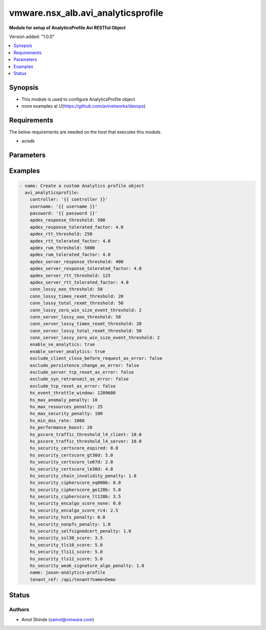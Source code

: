 .. vmware.nsx_alb.avi_analyticsprofile:


*****************************
vmware.nsx_alb.avi_analyticsprofile
*****************************

**Module for setup of AnalyticsProfile Avi RESTful Object**


Version added: "1.0.0"

.. contents::
   :local:
   :depth: 1


Synopsis
--------
- This module is used to configure AnalyticsProfile object
- more examples at U(https://github.com/avinetworks/devops)


Requirements
------------
The below requirements are needed on the host that executes this module.

- avisdk


Parameters
----------

.. raw:: html

    <table  border=0 cellpadding=0 class="documentation-table">
        <tr>
            <th colspan="2">Parameter</th>
            <th>Choices/<font color="blue">Defaults</font></th>
            <th> width="100%">Comments</th>
        </tr>
        <tr>
            <td colspan="2">
                <div class="ansibleOptionAnchor" id="parameter-"></div>
                <b>state</b>
                <a class="ansibleOptionLink" href="#parameter-" title="Permalink to this option"></a>
                <div style="font-size: small">
                    <span style="color: purple">str</span>
                </div>
            </td>
            <td>
                <div style="font-size: small">
                    default: present
                    choices: ["absent", "present"]
                </div>
            </td>
            <td>
                <div style="font-size: small">
                    - The state that should be applied on the entity.
                </div>
                <br>
            </td>
        </tr>
        <tr>
            <td colspan="2">
                <div class="ansibleOptionAnchor" id="parameter-"></div>
                <b>avi_api_update_method</b>
                <a class="ansibleOptionLink" href="#parameter-" title="Permalink to this option"></a>
                <div style="font-size: small">
                    <span style="color: purple">str</span>
                </div>
            </td>
            <td>
                <div style="font-size: small">
                    default: put
                    choices: ["put", "patch"]
                </div>
            </td>
            <td>
                <div style="font-size: small">
                    - Default method for object update is HTTP PUT.
                </div><br>
                <div style="font-size: small">
                    - Setting to patch will override that behavior to use HTTP PATCH.
                </div>
            </td>
        </tr>
        <tr>
            <td colspan="2">
                <div class="ansibleOptionAnchor" id="parameter-"></div>
                <b>avi_api_patch_op</b>
                <a class="ansibleOptionLink" href="#parameter-" title="Permalink to this option"></a>
                <div style="font-size: small">
                    <span style="color: purple">str</span>
                </div>
            </td>
            <td>
                <div style="font-size: small">
                    choices: ["add", "replace", "delete"]
                </div>
            </td>
            <td>
                <div style="font-size: small">
                    - Patch operation to use when using avi_api_update_method as patch.
                </div>
            </td>
        </tr>
                <tr>
            <td colspan="2">
                <div class="ansibleOptionAnchor" id="parameter-"></div>
                <b>apdex_response_threshold:</b>
                <a class="ansibleOptionLink" href="#parameter-" title="Permalink to this option"></a>
                <div style="font-size: small">
                    <span style="color: purple">int</span>
                </div>
            </td>
            <td>
                                                            </td>
            <td>
                                                <div style="font-size: small">
                 - If a client receives an http response in less than the satisfactory latency threshold, the request is considered satisfied.
                </div><br>
                                <div style="font-size: small">
                 - It is considered tolerated if it is not satisfied and less than tolerated latency factor multiplied by the satisfactory latency threshold.
                </div><br>
                                <div style="font-size: small">
                 - Greater than this number and the client's request is considered frustrated.
                </div><br>
                                <div style="font-size: small">
                 - Allowed values are 1-30000.
                </div><br>
                                <div style="font-size: small">
                 - Unit is milliseconds.
                </div><br>
                                <div style="font-size: small">
                 - Allowed in basic(allowed values- 500) edition, essentials(allowed values- 500) edition, enterprise edition.
                </div><br>
                                <div style="font-size: small">
                 - Default value when not specified in API or module is interpreted by Avi Controller as 500.
                </div><br>
                                            </td>
        </tr>
                <tr>
            <td colspan="2">
                <div class="ansibleOptionAnchor" id="parameter-"></div>
                <b>apdex_response_tolerated_factor:</b>
                <a class="ansibleOptionLink" href="#parameter-" title="Permalink to this option"></a>
                <div style="font-size: small">
                    <span style="color: purple">float</span>
                </div>
            </td>
            <td>
                                                            </td>
            <td>
                                                <div style="font-size: small">
                 - Client tolerated response latency factor.
                </div><br>
                                <div style="font-size: small">
                 - Client must receive a response within this factor times the satisfactory threshold (apdex_response_threshold) to be considered tolerated.
                </div><br>
                                <div style="font-size: small">
                 - Allowed values are 1-1000.
                </div><br>
                                <div style="font-size: small">
                 - Allowed in basic(allowed values- 4) edition, essentials(allowed values- 4) edition, enterprise edition.
                </div><br>
                                <div style="font-size: small">
                 - Default value when not specified in API or module is interpreted by Avi Controller as 4.0.
                </div><br>
                                            </td>
        </tr>
                <tr>
            <td colspan="2">
                <div class="ansibleOptionAnchor" id="parameter-"></div>
                <b>apdex_rtt_threshold:</b>
                <a class="ansibleOptionLink" href="#parameter-" title="Permalink to this option"></a>
                <div style="font-size: small">
                    <span style="color: purple">int</span>
                </div>
            </td>
            <td>
                                                            </td>
            <td>
                                                <div style="font-size: small">
                 - Satisfactory client to avi round trip time(rtt).
                </div><br>
                                <div style="font-size: small">
                 - Allowed values are 1-2000.
                </div><br>
                                <div style="font-size: small">
                 - Unit is milliseconds.
                </div><br>
                                <div style="font-size: small">
                 - Allowed in basic(allowed values- 250) edition, essentials(allowed values- 250) edition, enterprise edition.
                </div><br>
                                <div style="font-size: small">
                 - Default value when not specified in API or module is interpreted by Avi Controller as 250.
                </div><br>
                                            </td>
        </tr>
                <tr>
            <td colspan="2">
                <div class="ansibleOptionAnchor" id="parameter-"></div>
                <b>apdex_rtt_tolerated_factor:</b>
                <a class="ansibleOptionLink" href="#parameter-" title="Permalink to this option"></a>
                <div style="font-size: small">
                    <span style="color: purple">float</span>
                </div>
            </td>
            <td>
                                                            </td>
            <td>
                                                <div style="font-size: small">
                 - Tolerated client to avi round trip time(rtt) factor.
                </div><br>
                                <div style="font-size: small">
                 - It is a multiple of apdex_rtt_tolerated_factor.
                </div><br>
                                <div style="font-size: small">
                 - Allowed values are 1-1000.
                </div><br>
                                <div style="font-size: small">
                 - Allowed in basic(allowed values- 4) edition, essentials(allowed values- 4) edition, enterprise edition.
                </div><br>
                                <div style="font-size: small">
                 - Default value when not specified in API or module is interpreted by Avi Controller as 4.0.
                </div><br>
                                            </td>
        </tr>
                <tr>
            <td colspan="2">
                <div class="ansibleOptionAnchor" id="parameter-"></div>
                <b>apdex_rum_threshold:</b>
                <a class="ansibleOptionLink" href="#parameter-" title="Permalink to this option"></a>
                <div style="font-size: small">
                    <span style="color: purple">int</span>
                </div>
            </td>
            <td>
                                                            </td>
            <td>
                                                <div style="font-size: small">
                 - If a client is able to load a page in less than the satisfactory latency threshold, the pageload is considered satisfied.
                </div><br>
                                <div style="font-size: small">
                 - It is considered tolerated if it is greater than satisfied but less than the tolerated latency multiplied by satisifed latency.
                </div><br>
                                <div style="font-size: small">
                 - Greater than this number and the client's request is considered frustrated.
                </div><br>
                                <div style="font-size: small">
                 - A pageload includes the time for dns lookup, download of all http objects, and page render time.
                </div><br>
                                <div style="font-size: small">
                 - Allowed values are 1-30000.
                </div><br>
                                <div style="font-size: small">
                 - Unit is milliseconds.
                </div><br>
                                <div style="font-size: small">
                 - Allowed in basic(allowed values- 5000) edition, essentials(allowed values- 5000) edition, enterprise edition.
                </div><br>
                                <div style="font-size: small">
                 - Default value when not specified in API or module is interpreted by Avi Controller as 5000.
                </div><br>
                                            </td>
        </tr>
                <tr>
            <td colspan="2">
                <div class="ansibleOptionAnchor" id="parameter-"></div>
                <b>apdex_rum_tolerated_factor:</b>
                <a class="ansibleOptionLink" href="#parameter-" title="Permalink to this option"></a>
                <div style="font-size: small">
                    <span style="color: purple">float</span>
                </div>
            </td>
            <td>
                                                            </td>
            <td>
                                                <div style="font-size: small">
                 - Virtual service threshold factor for tolerated page load time (plt) as multiple of apdex_rum_threshold.
                </div><br>
                                <div style="font-size: small">
                 - Allowed values are 1-1000.
                </div><br>
                                <div style="font-size: small">
                 - Allowed in basic(allowed values- 4) edition, essentials(allowed values- 4) edition, enterprise edition.
                </div><br>
                                <div style="font-size: small">
                 - Default value when not specified in API or module is interpreted by Avi Controller as 4.0.
                </div><br>
                                            </td>
        </tr>
                <tr>
            <td colspan="2">
                <div class="ansibleOptionAnchor" id="parameter-"></div>
                <b>apdex_server_response_threshold:</b>
                <a class="ansibleOptionLink" href="#parameter-" title="Permalink to this option"></a>
                <div style="font-size: small">
                    <span style="color: purple">int</span>
                </div>
            </td>
            <td>
                                                            </td>
            <td>
                                                <div style="font-size: small">
                 - A server http response is considered satisfied if latency is less than the satisfactory latency threshold.
                </div><br>
                                <div style="font-size: small">
                 - The response is considered tolerated when it is greater than satisfied but less than the tolerated latency factor * s_latency.
                </div><br>
                                <div style="font-size: small">
                 - Greater than this number and the server response is considered frustrated.
                </div><br>
                                <div style="font-size: small">
                 - Allowed values are 1-30000.
                </div><br>
                                <div style="font-size: small">
                 - Unit is milliseconds.
                </div><br>
                                <div style="font-size: small">
                 - Allowed in basic(allowed values- 400) edition, essentials(allowed values- 400) edition, enterprise edition.
                </div><br>
                                <div style="font-size: small">
                 - Default value when not specified in API or module is interpreted by Avi Controller as 400.
                </div><br>
                                            </td>
        </tr>
                <tr>
            <td colspan="2">
                <div class="ansibleOptionAnchor" id="parameter-"></div>
                <b>apdex_server_response_tolerated_factor:</b>
                <a class="ansibleOptionLink" href="#parameter-" title="Permalink to this option"></a>
                <div style="font-size: small">
                    <span style="color: purple">float</span>
                </div>
            </td>
            <td>
                                                            </td>
            <td>
                                                <div style="font-size: small">
                 - Server tolerated response latency factor.
                </div><br>
                                <div style="font-size: small">
                 - Servermust response within this factor times the satisfactory threshold (apdex_server_response_threshold) to be considered tolerated.
                </div><br>
                                <div style="font-size: small">
                 - Allowed values are 1-1000.
                </div><br>
                                <div style="font-size: small">
                 - Allowed in basic(allowed values- 4) edition, essentials(allowed values- 4) edition, enterprise edition.
                </div><br>
                                <div style="font-size: small">
                 - Default value when not specified in API or module is interpreted by Avi Controller as 4.0.
                </div><br>
                                            </td>
        </tr>
                <tr>
            <td colspan="2">
                <div class="ansibleOptionAnchor" id="parameter-"></div>
                <b>apdex_server_rtt_threshold:</b>
                <a class="ansibleOptionLink" href="#parameter-" title="Permalink to this option"></a>
                <div style="font-size: small">
                    <span style="color: purple">int</span>
                </div>
            </td>
            <td>
                                                            </td>
            <td>
                                                <div style="font-size: small">
                 - Satisfactory client to avi round trip time(rtt).
                </div><br>
                                <div style="font-size: small">
                 - Allowed values are 1-2000.
                </div><br>
                                <div style="font-size: small">
                 - Unit is milliseconds.
                </div><br>
                                <div style="font-size: small">
                 - Allowed in basic(allowed values- 125) edition, essentials(allowed values- 125) edition, enterprise edition.
                </div><br>
                                <div style="font-size: small">
                 - Default value when not specified in API or module is interpreted by Avi Controller as 125.
                </div><br>
                                            </td>
        </tr>
                <tr>
            <td colspan="2">
                <div class="ansibleOptionAnchor" id="parameter-"></div>
                <b>apdex_server_rtt_tolerated_factor:</b>
                <a class="ansibleOptionLink" href="#parameter-" title="Permalink to this option"></a>
                <div style="font-size: small">
                    <span style="color: purple">float</span>
                </div>
            </td>
            <td>
                                                            </td>
            <td>
                                                <div style="font-size: small">
                 - Tolerated client to avi round trip time(rtt) factor.
                </div><br>
                                <div style="font-size: small">
                 - It is a multiple of apdex_rtt_tolerated_factor.
                </div><br>
                                <div style="font-size: small">
                 - Allowed values are 1-1000.
                </div><br>
                                <div style="font-size: small">
                 - Allowed in basic(allowed values- 4) edition, essentials(allowed values- 4) edition, enterprise edition.
                </div><br>
                                <div style="font-size: small">
                 - Default value when not specified in API or module is interpreted by Avi Controller as 4.0.
                </div><br>
                                            </td>
        </tr>
                <tr>
            <td colspan="2">
                <div class="ansibleOptionAnchor" id="parameter-"></div>
                <b>client_log_config:</b>
                <a class="ansibleOptionLink" href="#parameter-" title="Permalink to this option"></a>
                <div style="font-size: small">
                    <span style="color: purple">dict</span>
                </div>
            </td>
            <td>
                                                            </td>
            <td>
                                                <div style="font-size: small">
                 - Configure which logs are sent to the avi controller from ses and how they are processed.
                </div><br>
                                            </td>
        </tr>
                <tr>
            <td colspan="2">
                <div class="ansibleOptionAnchor" id="parameter-"></div>
                <b>client_log_streaming_config:</b>
                <a class="ansibleOptionLink" href="#parameter-" title="Permalink to this option"></a>
                <div style="font-size: small">
                    <span style="color: purple">dict</span>
                </div>
            </td>
            <td>
                                                            </td>
            <td>
                                                <div style="font-size: small">
                 - Configure to stream logs to an external server.
                </div><br>
                                <div style="font-size: small">
                 - Field introduced in 17.1.1.
                </div><br>
                                <div style="font-size: small">
                 - Allowed in basic edition, essentials edition, enterprise edition.
                </div><br>
                                            </td>
        </tr>
                <tr>
            <td colspan="2">
                <div class="ansibleOptionAnchor" id="parameter-"></div>
                <b>conn_lossy_ooo_threshold:</b>
                <a class="ansibleOptionLink" href="#parameter-" title="Permalink to this option"></a>
                <div style="font-size: small">
                    <span style="color: purple">int</span>
                </div>
            </td>
            <td>
                                                            </td>
            <td>
                                                <div style="font-size: small">
                 - A connection between client and avi is considered lossy when more than this percentage of out of order packets are received.
                </div><br>
                                <div style="font-size: small">
                 - Allowed values are 1-100.
                </div><br>
                                <div style="font-size: small">
                 - Unit is percent.
                </div><br>
                                <div style="font-size: small">
                 - Allowed in basic(allowed values- 50) edition, essentials(allowed values- 50) edition, enterprise edition.
                </div><br>
                                <div style="font-size: small">
                 - Default value when not specified in API or module is interpreted by Avi Controller as 50.
                </div><br>
                                            </td>
        </tr>
                <tr>
            <td colspan="2">
                <div class="ansibleOptionAnchor" id="parameter-"></div>
                <b>conn_lossy_timeo_rexmt_threshold:</b>
                <a class="ansibleOptionLink" href="#parameter-" title="Permalink to this option"></a>
                <div style="font-size: small">
                    <span style="color: purple">int</span>
                </div>
            </td>
            <td>
                                                            </td>
            <td>
                                                <div style="font-size: small">
                 - A connection between client and avi is considered lossy when more than this percentage of packets are retransmitted due to timeout.
                </div><br>
                                <div style="font-size: small">
                 - Allowed values are 1-100.
                </div><br>
                                <div style="font-size: small">
                 - Unit is percent.
                </div><br>
                                <div style="font-size: small">
                 - Allowed in basic(allowed values- 20) edition, essentials(allowed values- 20) edition, enterprise edition.
                </div><br>
                                <div style="font-size: small">
                 - Default value when not specified in API or module is interpreted by Avi Controller as 20.
                </div><br>
                                            </td>
        </tr>
                <tr>
            <td colspan="2">
                <div class="ansibleOptionAnchor" id="parameter-"></div>
                <b>conn_lossy_total_rexmt_threshold:</b>
                <a class="ansibleOptionLink" href="#parameter-" title="Permalink to this option"></a>
                <div style="font-size: small">
                    <span style="color: purple">int</span>
                </div>
            </td>
            <td>
                                                            </td>
            <td>
                                                <div style="font-size: small">
                 - A connection between client and avi is considered lossy when more than this percentage of packets are retransmitted.
                </div><br>
                                <div style="font-size: small">
                 - Allowed values are 1-100.
                </div><br>
                                <div style="font-size: small">
                 - Unit is percent.
                </div><br>
                                <div style="font-size: small">
                 - Allowed in basic(allowed values- 50) edition, essentials(allowed values- 50) edition, enterprise edition.
                </div><br>
                                <div style="font-size: small">
                 - Default value when not specified in API or module is interpreted by Avi Controller as 50.
                </div><br>
                                            </td>
        </tr>
                <tr>
            <td colspan="2">
                <div class="ansibleOptionAnchor" id="parameter-"></div>
                <b>conn_lossy_zero_win_size_event_threshold:</b>
                <a class="ansibleOptionLink" href="#parameter-" title="Permalink to this option"></a>
                <div style="font-size: small">
                    <span style="color: purple">int</span>
                </div>
            </td>
            <td>
                                                            </td>
            <td>
                                                <div style="font-size: small">
                 - A client connection is considered lossy when percentage of times a packet could not be trasmitted due to tcp zero window is above this threshold.
                </div><br>
                                <div style="font-size: small">
                 - Allowed values are 0-100.
                </div><br>
                                <div style="font-size: small">
                 - Unit is percent.
                </div><br>
                                <div style="font-size: small">
                 - Allowed in basic(allowed values- 2) edition, essentials(allowed values- 2) edition, enterprise edition.
                </div><br>
                                <div style="font-size: small">
                 - Default value when not specified in API or module is interpreted by Avi Controller as 2.
                </div><br>
                                            </td>
        </tr>
                <tr>
            <td colspan="2">
                <div class="ansibleOptionAnchor" id="parameter-"></div>
                <b>conn_server_lossy_ooo_threshold:</b>
                <a class="ansibleOptionLink" href="#parameter-" title="Permalink to this option"></a>
                <div style="font-size: small">
                    <span style="color: purple">int</span>
                </div>
            </td>
            <td>
                                                            </td>
            <td>
                                                <div style="font-size: small">
                 - A connection between avi and server is considered lossy when more than this percentage of out of order packets are received.
                </div><br>
                                <div style="font-size: small">
                 - Allowed values are 1-100.
                </div><br>
                                <div style="font-size: small">
                 - Unit is percent.
                </div><br>
                                <div style="font-size: small">
                 - Allowed in basic(allowed values- 50) edition, essentials(allowed values- 50) edition, enterprise edition.
                </div><br>
                                <div style="font-size: small">
                 - Default value when not specified in API or module is interpreted by Avi Controller as 50.
                </div><br>
                                            </td>
        </tr>
                <tr>
            <td colspan="2">
                <div class="ansibleOptionAnchor" id="parameter-"></div>
                <b>conn_server_lossy_timeo_rexmt_threshold:</b>
                <a class="ansibleOptionLink" href="#parameter-" title="Permalink to this option"></a>
                <div style="font-size: small">
                    <span style="color: purple">int</span>
                </div>
            </td>
            <td>
                                                            </td>
            <td>
                                                <div style="font-size: small">
                 - A connection between avi and server is considered lossy when more than this percentage of packets are retransmitted due to timeout.
                </div><br>
                                <div style="font-size: small">
                 - Allowed values are 1-100.
                </div><br>
                                <div style="font-size: small">
                 - Unit is percent.
                </div><br>
                                <div style="font-size: small">
                 - Allowed in basic(allowed values- 20) edition, essentials(allowed values- 20) edition, enterprise edition.
                </div><br>
                                <div style="font-size: small">
                 - Default value when not specified in API or module is interpreted by Avi Controller as 20.
                </div><br>
                                            </td>
        </tr>
                <tr>
            <td colspan="2">
                <div class="ansibleOptionAnchor" id="parameter-"></div>
                <b>conn_server_lossy_total_rexmt_threshold:</b>
                <a class="ansibleOptionLink" href="#parameter-" title="Permalink to this option"></a>
                <div style="font-size: small">
                    <span style="color: purple">int</span>
                </div>
            </td>
            <td>
                                                            </td>
            <td>
                                                <div style="font-size: small">
                 - A connection between avi and server is considered lossy when more than this percentage of packets are retransmitted.
                </div><br>
                                <div style="font-size: small">
                 - Allowed values are 1-100.
                </div><br>
                                <div style="font-size: small">
                 - Unit is percent.
                </div><br>
                                <div style="font-size: small">
                 - Allowed in basic(allowed values- 50) edition, essentials(allowed values- 50) edition, enterprise edition.
                </div><br>
                                <div style="font-size: small">
                 - Default value when not specified in API or module is interpreted by Avi Controller as 50.
                </div><br>
                                            </td>
        </tr>
                <tr>
            <td colspan="2">
                <div class="ansibleOptionAnchor" id="parameter-"></div>
                <b>conn_server_lossy_zero_win_size_event_threshold:</b>
                <a class="ansibleOptionLink" href="#parameter-" title="Permalink to this option"></a>
                <div style="font-size: small">
                    <span style="color: purple">int</span>
                </div>
            </td>
            <td>
                                                            </td>
            <td>
                                                <div style="font-size: small">
                 - A server connection is considered lossy when percentage of times a packet could not be trasmitted due to tcp zero window is above this threshold.
                </div><br>
                                <div style="font-size: small">
                 - Allowed values are 0-100.
                </div><br>
                                <div style="font-size: small">
                 - Unit is percent.
                </div><br>
                                <div style="font-size: small">
                 - Allowed in basic(allowed values- 2) edition, essentials(allowed values- 2) edition, enterprise edition.
                </div><br>
                                <div style="font-size: small">
                 - Default value when not specified in API or module is interpreted by Avi Controller as 2.
                </div><br>
                                            </td>
        </tr>
                <tr>
            <td colspan="2">
                <div class="ansibleOptionAnchor" id="parameter-"></div>
                <b>description:</b>
                <a class="ansibleOptionLink" href="#parameter-" title="Permalink to this option"></a>
                <div style="font-size: small">
                    <span style="color: purple">str</span>
                </div>
            </td>
            <td>
                                                            </td>
            <td>
                                                <div style="font-size: small">
                 - User defined description for the object.
                </div><br>
                                            </td>
        </tr>
                <tr>
            <td colspan="2">
                <div class="ansibleOptionAnchor" id="parameter-"></div>
                <b>disable_ondemand_metrics:</b>
                <a class="ansibleOptionLink" href="#parameter-" title="Permalink to this option"></a>
                <div style="font-size: small">
                    <span style="color: purple">bool</span>
                </div>
            </td>
            <td>
                                                            </td>
            <td>
                                                <div style="font-size: small">
                 - Virtual service (vs) metrics are processed only when there is live data traffic on the vs.
                </div><br>
                                <div style="font-size: small">
                 - In case, vs is idle for a period of time as specified by ondemand_metrics_idle_timeout then metrics processing is suspended for that vs.
                </div><br>
                                <div style="font-size: small">
                 - Field deprecated in 20.1.3.
                </div><br>
                                <div style="font-size: small">
                 - Field introduced in 18.1.1.
                </div><br>
                                            </td>
        </tr>
                <tr>
            <td colspan="2">
                <div class="ansibleOptionAnchor" id="parameter-"></div>
                <b>disable_se_analytics:</b>
                <a class="ansibleOptionLink" href="#parameter-" title="Permalink to this option"></a>
                <div style="font-size: small">
                    <span style="color: purple">bool</span>
                </div>
            </td>
            <td>
                                                            </td>
            <td>
                                                <div style="font-size: small">
                 - Disable node (service engine) level analytics forvs metrics.
                </div><br>
                                <div style="font-size: small">
                 - Field deprecated in 20.1.3.
                </div><br>
                                            </td>
        </tr>
                <tr>
            <td colspan="2">
                <div class="ansibleOptionAnchor" id="parameter-"></div>
                <b>disable_server_analytics:</b>
                <a class="ansibleOptionLink" href="#parameter-" title="Permalink to this option"></a>
                <div style="font-size: small">
                    <span style="color: purple">bool</span>
                </div>
            </td>
            <td>
                                                            </td>
            <td>
                                                <div style="font-size: small">
                 - Disable analytics on backend servers.
                </div><br>
                                <div style="font-size: small">
                 - This may be desired in container environment when there are large number of ephemeral servers.
                </div><br>
                                <div style="font-size: small">
                 - Additionally, no healthscore of servers is computed when server analytics is disabled.
                </div><br>
                                <div style="font-size: small">
                 - Field deprecated in 20.1.3.
                </div><br>
                                            </td>
        </tr>
                <tr>
            <td colspan="2">
                <div class="ansibleOptionAnchor" id="parameter-"></div>
                <b>disable_vs_analytics:</b>
                <a class="ansibleOptionLink" href="#parameter-" title="Permalink to this option"></a>
                <div style="font-size: small">
                    <span style="color: purple">bool</span>
                </div>
            </td>
            <td>
                                                            </td>
            <td>
                                                <div style="font-size: small">
                 - Disable virtualservice (frontend) analytics.
                </div><br>
                                <div style="font-size: small">
                 - This flag disables metrics and healthscore for virtualservice.
                </div><br>
                                <div style="font-size: small">
                 - Field deprecated in 20.1.3.
                </div><br>
                                <div style="font-size: small">
                 - Field introduced in 18.2.1.
                </div><br>
                                            </td>
        </tr>
                <tr>
            <td colspan="2">
                <div class="ansibleOptionAnchor" id="parameter-"></div>
                <b>enable_adaptive_config:</b>
                <a class="ansibleOptionLink" href="#parameter-" title="Permalink to this option"></a>
                <div style="font-size: small">
                    <span style="color: purple">bool</span>
                </div>
            </td>
            <td>
                                                            </td>
            <td>
                                                <div style="font-size: small">
                 - Enable adaptive configuration for optimizing resource usage.
                </div><br>
                                <div style="font-size: small">
                 - Field introduced in 20.1.1.
                </div><br>
                                <div style="font-size: small">
                 - Default value when not specified in API or module is interpreted by Avi Controller as True.
                </div><br>
                                            </td>
        </tr>
                <tr>
            <td colspan="2">
                <div class="ansibleOptionAnchor" id="parameter-"></div>
                <b>enable_advanced_analytics:</b>
                <a class="ansibleOptionLink" href="#parameter-" title="Permalink to this option"></a>
                <div style="font-size: small">
                    <span style="color: purple">bool</span>
                </div>
            </td>
            <td>
                                                            </td>
            <td>
                                                <div style="font-size: small">
                 - Enables advanced analytics features like anomaly detection.
                </div><br>
                                <div style="font-size: small">
                 - If set to false, anomaly computation (and associated rules/events) for vs, pool and server metrics will be deactivated.
                </div><br>
                                <div style="font-size: small">
                 - However, setting it to false reduces cpu and memory requirements for analytics subsystem.
                </div><br>
                                <div style="font-size: small">
                 - Field introduced in 17.2.13, 18.1.5, 18.2.1.
                </div><br>
                                <div style="font-size: small">
                 - Allowed in basic(allowed values- false) edition, essentials(allowed values- false) edition, enterprise edition.
                </div><br>
                                <div style="font-size: small">
                 - Special default for basic edition is false, essentials edition is false, enterprise is true.
                </div><br>
                                <div style="font-size: small">
                 - Default value when not specified in API or module is interpreted by Avi Controller as True.
                </div><br>
                                            </td>
        </tr>
                <tr>
            <td colspan="2">
                <div class="ansibleOptionAnchor" id="parameter-"></div>
                <b>enable_ondemand_metrics:</b>
                <a class="ansibleOptionLink" href="#parameter-" title="Permalink to this option"></a>
                <div style="font-size: small">
                    <span style="color: purple">bool</span>
                </div>
            </td>
            <td>
                                                            </td>
            <td>
                                                <div style="font-size: small">
                 - Virtual service (vs) metrics are processed only when there is live data traffic on the vs.
                </div><br>
                                <div style="font-size: small">
                 - In case, vs is idle for a period of time as specified by ondemand_metrics_idle_timeout then metrics processing is suspended for that vs.
                </div><br>
                                <div style="font-size: small">
                 - Field introduced in 20.1.3.
                </div><br>
                                <div style="font-size: small">
                 - Default value when not specified in API or module is interpreted by Avi Controller as True.
                </div><br>
                                            </td>
        </tr>
                <tr>
            <td colspan="2">
                <div class="ansibleOptionAnchor" id="parameter-"></div>
                <b>enable_se_analytics:</b>
                <a class="ansibleOptionLink" href="#parameter-" title="Permalink to this option"></a>
                <div style="font-size: small">
                    <span style="color: purple">bool</span>
                </div>
            </td>
            <td>
                                                            </td>
            <td>
                                                <div style="font-size: small">
                 - Enable node (service engine) level analytics forvs metrics.
                </div><br>
                                <div style="font-size: small">
                 - Field introduced in 20.1.3.
                </div><br>
                                <div style="font-size: small">
                 - Default value when not specified in API or module is interpreted by Avi Controller as True.
                </div><br>
                                            </td>
        </tr>
                <tr>
            <td colspan="2">
                <div class="ansibleOptionAnchor" id="parameter-"></div>
                <b>enable_server_analytics:</b>
                <a class="ansibleOptionLink" href="#parameter-" title="Permalink to this option"></a>
                <div style="font-size: small">
                    <span style="color: purple">bool</span>
                </div>
            </td>
            <td>
                                                            </td>
            <td>
                                                <div style="font-size: small">
                 - Enables analytics on backend servers.
                </div><br>
                                <div style="font-size: small">
                 - This may be desired in container environment when there are large number of ephemeral servers.
                </div><br>
                                <div style="font-size: small">
                 - Additionally, no healthscore of servers is computed when server analytics is enabled.
                </div><br>
                                <div style="font-size: small">
                 - Field introduced in 20.1.3.
                </div><br>
                                <div style="font-size: small">
                 - Default value when not specified in API or module is interpreted by Avi Controller as True.
                </div><br>
                                            </td>
        </tr>
                <tr>
            <td colspan="2">
                <div class="ansibleOptionAnchor" id="parameter-"></div>
                <b>enable_vs_analytics:</b>
                <a class="ansibleOptionLink" href="#parameter-" title="Permalink to this option"></a>
                <div style="font-size: small">
                    <span style="color: purple">bool</span>
                </div>
            </td>
            <td>
                                                            </td>
            <td>
                                                <div style="font-size: small">
                 - Enable virtualservice (frontend) analytics.
                </div><br>
                                <div style="font-size: small">
                 - This flag enables metrics and healthscore for virtualservice.
                </div><br>
                                <div style="font-size: small">
                 - Field introduced in 20.1.3.
                </div><br>
                                <div style="font-size: small">
                 - Default value when not specified in API or module is interpreted by Avi Controller as True.
                </div><br>
                                            </td>
        </tr>
                <tr>
            <td colspan="2">
                <div class="ansibleOptionAnchor" id="parameter-"></div>
                <b>exclude_client_close_before_request_as_error:</b>
                <a class="ansibleOptionLink" href="#parameter-" title="Permalink to this option"></a>
                <div style="font-size: small">
                    <span style="color: purple">bool</span>
                </div>
            </td>
            <td>
                                                            </td>
            <td>
                                                <div style="font-size: small">
                 - Exclude client closed connection before an http request could be completed from being classified as an error.
                </div><br>
                                <div style="font-size: small">
                 - Allowed in basic(allowed values- false) edition, essentials(allowed values- false) edition, enterprise edition.
                </div><br>
                                <div style="font-size: small">
                 - Default value when not specified in API or module is interpreted by Avi Controller as False.
                </div><br>
                                            </td>
        </tr>
                <tr>
            <td colspan="2">
                <div class="ansibleOptionAnchor" id="parameter-"></div>
                <b>exclude_dns_policy_drop_as_significant:</b>
                <a class="ansibleOptionLink" href="#parameter-" title="Permalink to this option"></a>
                <div style="font-size: small">
                    <span style="color: purple">bool</span>
                </div>
            </td>
            <td>
                                                            </td>
            <td>
                                                <div style="font-size: small">
                 - Exclude dns policy drops from the list of errors.
                </div><br>
                                <div style="font-size: small">
                 - Field introduced in 17.2.2.
                </div><br>
                                <div style="font-size: small">
                 - Allowed in basic(allowed values- false) edition, essentials(allowed values- false) edition, enterprise edition.
                </div><br>
                                <div style="font-size: small">
                 - Default value when not specified in API or module is interpreted by Avi Controller as False.
                </div><br>
                                            </td>
        </tr>
                <tr>
            <td colspan="2">
                <div class="ansibleOptionAnchor" id="parameter-"></div>
                <b>exclude_gs_down_as_error:</b>
                <a class="ansibleOptionLink" href="#parameter-" title="Permalink to this option"></a>
                <div style="font-size: small">
                    <span style="color: purple">bool</span>
                </div>
            </td>
            <td>
                                                            </td>
            <td>
                                                <div style="font-size: small">
                 - Exclude queries to gslb services that are operationally down from the list of errors.
                </div><br>
                                <div style="font-size: small">
                 - Allowed in basic(allowed values- false) edition, essentials(allowed values- false) edition, enterprise edition.
                </div><br>
                                <div style="font-size: small">
                 - Default value when not specified in API or module is interpreted by Avi Controller as False.
                </div><br>
                                            </td>
        </tr>
                <tr>
            <td colspan="2">
                <div class="ansibleOptionAnchor" id="parameter-"></div>
                <b>exclude_http_error_codes:</b>
                <a class="ansibleOptionLink" href="#parameter-" title="Permalink to this option"></a>
                <div style="font-size: small">
                    <span style="color: purple">list</span>
                </div>
            </td>
            <td>
                                                            </td>
            <td>
                                                <div style="font-size: small">
                 - List of http status codes to be excluded from being classified as an error.
                </div><br>
                                <div style="font-size: small">
                 - Error connections or responses impacts health score, are included as significant logs, and may be classified as part of a dos attack.
                </div><br>
                                            </td>
        </tr>
                <tr>
            <td colspan="2">
                <div class="ansibleOptionAnchor" id="parameter-"></div>
                <b>exclude_invalid_dns_domain_as_error:</b>
                <a class="ansibleOptionLink" href="#parameter-" title="Permalink to this option"></a>
                <div style="font-size: small">
                    <span style="color: purple">bool</span>
                </div>
            </td>
            <td>
                                                            </td>
            <td>
                                                <div style="font-size: small">
                 - Exclude dns queries to domains outside the domains configured in the dns application profile from the list of errors.
                </div><br>
                                <div style="font-size: small">
                 - Allowed in basic(allowed values- false) edition, essentials(allowed values- false) edition, enterprise edition.
                </div><br>
                                <div style="font-size: small">
                 - Default value when not specified in API or module is interpreted by Avi Controller as False.
                </div><br>
                                            </td>
        </tr>
                <tr>
            <td colspan="2">
                <div class="ansibleOptionAnchor" id="parameter-"></div>
                <b>exclude_invalid_dns_query_as_error:</b>
                <a class="ansibleOptionLink" href="#parameter-" title="Permalink to this option"></a>
                <div style="font-size: small">
                    <span style="color: purple">bool</span>
                </div>
            </td>
            <td>
                                                            </td>
            <td>
                                                <div style="font-size: small">
                 - Exclude invalid dns queries from the list of errors.
                </div><br>
                                <div style="font-size: small">
                 - Allowed in basic(allowed values- false) edition, essentials(allowed values- false) edition, enterprise edition.
                </div><br>
                                <div style="font-size: small">
                 - Default value when not specified in API or module is interpreted by Avi Controller as False.
                </div><br>
                                            </td>
        </tr>
                <tr>
            <td colspan="2">
                <div class="ansibleOptionAnchor" id="parameter-"></div>
                <b>exclude_issuer_revoked_ocsp_responses_as_error:</b>
                <a class="ansibleOptionLink" href="#parameter-" title="Permalink to this option"></a>
                <div style="font-size: small">
                    <span style="color: purple">bool</span>
                </div>
            </td>
            <td>
                                                            </td>
            <td>
                                                <div style="font-size: small">
                 - Exclude the issuer-revoked ocsp responses from the list of errors.
                </div><br>
                                <div style="font-size: small">
                 - Field introduced in 20.1.1.
                </div><br>
                                <div style="font-size: small">
                 - Allowed in basic(allowed values- true) edition, essentials(allowed values- true) edition, enterprise edition.
                </div><br>
                                <div style="font-size: small">
                 - Default value when not specified in API or module is interpreted by Avi Controller as True.
                </div><br>
                                            </td>
        </tr>
                <tr>
            <td colspan="2">
                <div class="ansibleOptionAnchor" id="parameter-"></div>
                <b>exclude_no_dns_record_as_error:</b>
                <a class="ansibleOptionLink" href="#parameter-" title="Permalink to this option"></a>
                <div style="font-size: small">
                    <span style="color: purple">bool</span>
                </div>
            </td>
            <td>
                                                            </td>
            <td>
                                                <div style="font-size: small">
                 - Exclude queries to domains that did not have configured services/records from the list of errors.
                </div><br>
                                <div style="font-size: small">
                 - Allowed in basic(allowed values- false) edition, essentials(allowed values- false) edition, enterprise edition.
                </div><br>
                                <div style="font-size: small">
                 - Default value when not specified in API or module is interpreted by Avi Controller as False.
                </div><br>
                                            </td>
        </tr>
                <tr>
            <td colspan="2">
                <div class="ansibleOptionAnchor" id="parameter-"></div>
                <b>exclude_no_valid_gs_member_as_error:</b>
                <a class="ansibleOptionLink" href="#parameter-" title="Permalink to this option"></a>
                <div style="font-size: small">
                    <span style="color: purple">bool</span>
                </div>
            </td>
            <td>
                                                            </td>
            <td>
                                                <div style="font-size: small">
                 - Exclude queries to gslb services that have no available members from the list of errors.
                </div><br>
                                <div style="font-size: small">
                 - Allowed in basic(allowed values- false) edition, essentials(allowed values- false) edition, enterprise edition.
                </div><br>
                                <div style="font-size: small">
                 - Default value when not specified in API or module is interpreted by Avi Controller as False.
                </div><br>
                                            </td>
        </tr>
                <tr>
            <td colspan="2">
                <div class="ansibleOptionAnchor" id="parameter-"></div>
                <b>exclude_persistence_change_as_error:</b>
                <a class="ansibleOptionLink" href="#parameter-" title="Permalink to this option"></a>
                <div style="font-size: small">
                    <span style="color: purple">bool</span>
                </div>
            </td>
            <td>
                                                            </td>
            <td>
                                                <div style="font-size: small">
                 - Exclude persistence server changed while load balancing' from the list of errors.
                </div><br>
                                <div style="font-size: small">
                 - Allowed in basic(allowed values- false) edition, essentials(allowed values- false) edition, enterprise edition.
                </div><br>
                                <div style="font-size: small">
                 - Default value when not specified in API or module is interpreted by Avi Controller as False.
                </div><br>
                                            </td>
        </tr>
                <tr>
            <td colspan="2">
                <div class="ansibleOptionAnchor" id="parameter-"></div>
                <b>exclude_revoked_ocsp_responses_as_error:</b>
                <a class="ansibleOptionLink" href="#parameter-" title="Permalink to this option"></a>
                <div style="font-size: small">
                    <span style="color: purple">bool</span>
                </div>
            </td>
            <td>
                                                            </td>
            <td>
                                                <div style="font-size: small">
                 - Exclude the revoked ocsp certificate status responses from the list of errors.
                </div><br>
                                <div style="font-size: small">
                 - Field introduced in 20.1.1.
                </div><br>
                                <div style="font-size: small">
                 - Allowed in basic(allowed values- true) edition, essentials(allowed values- true) edition, enterprise edition.
                </div><br>
                                <div style="font-size: small">
                 - Default value when not specified in API or module is interpreted by Avi Controller as True.
                </div><br>
                                            </td>
        </tr>
                <tr>
            <td colspan="2">
                <div class="ansibleOptionAnchor" id="parameter-"></div>
                <b>exclude_server_dns_error_as_error:</b>
                <a class="ansibleOptionLink" href="#parameter-" title="Permalink to this option"></a>
                <div style="font-size: small">
                    <span style="color: purple">bool</span>
                </div>
            </td>
            <td>
                                                            </td>
            <td>
                                                <div style="font-size: small">
                 - Exclude server dns error response from the list of errors.
                </div><br>
                                <div style="font-size: small">
                 - Allowed in basic(allowed values- false) edition, essentials(allowed values- false) edition, enterprise edition.
                </div><br>
                                <div style="font-size: small">
                 - Default value when not specified in API or module is interpreted by Avi Controller as False.
                </div><br>
                                            </td>
        </tr>
                <tr>
            <td colspan="2">
                <div class="ansibleOptionAnchor" id="parameter-"></div>
                <b>exclude_server_tcp_reset_as_error:</b>
                <a class="ansibleOptionLink" href="#parameter-" title="Permalink to this option"></a>
                <div style="font-size: small">
                    <span style="color: purple">bool</span>
                </div>
            </td>
            <td>
                                                            </td>
            <td>
                                                <div style="font-size: small">
                 - Exclude server tcp reset from errors.
                </div><br>
                                <div style="font-size: small">
                 - It is common for applications like ms exchange.
                </div><br>
                                <div style="font-size: small">
                 - Allowed in basic(allowed values- false) edition, essentials(allowed values- false) edition, enterprise edition.
                </div><br>
                                <div style="font-size: small">
                 - Default value when not specified in API or module is interpreted by Avi Controller as False.
                </div><br>
                                            </td>
        </tr>
                <tr>
            <td colspan="2">
                <div class="ansibleOptionAnchor" id="parameter-"></div>
                <b>exclude_sip_error_codes:</b>
                <a class="ansibleOptionLink" href="#parameter-" title="Permalink to this option"></a>
                <div style="font-size: small">
                    <span style="color: purple">list</span>
                </div>
            </td>
            <td>
                                                            </td>
            <td>
                                                <div style="font-size: small">
                 - List of sip status codes to be excluded from being classified as an error.
                </div><br>
                                <div style="font-size: small">
                 - Field introduced in 17.2.13, 18.1.5, 18.2.1.
                </div><br>
                                <div style="font-size: small">
                 - Allowed in basic edition, essentials edition, enterprise edition.
                </div><br>
                                            </td>
        </tr>
                <tr>
            <td colspan="2">
                <div class="ansibleOptionAnchor" id="parameter-"></div>
                <b>exclude_stale_ocsp_responses_as_error:</b>
                <a class="ansibleOptionLink" href="#parameter-" title="Permalink to this option"></a>
                <div style="font-size: small">
                    <span style="color: purple">bool</span>
                </div>
            </td>
            <td>
                                                            </td>
            <td>
                                                <div style="font-size: small">
                 - Exclude the stale ocsp certificate status responses from the list of errors.
                </div><br>
                                <div style="font-size: small">
                 - Field introduced in 20.1.1.
                </div><br>
                                <div style="font-size: small">
                 - Allowed in basic(allowed values- true) edition, essentials(allowed values- true) edition, enterprise edition.
                </div><br>
                                <div style="font-size: small">
                 - Default value when not specified in API or module is interpreted by Avi Controller as True.
                </div><br>
                                            </td>
        </tr>
                <tr>
            <td colspan="2">
                <div class="ansibleOptionAnchor" id="parameter-"></div>
                <b>exclude_syn_retransmit_as_error:</b>
                <a class="ansibleOptionLink" href="#parameter-" title="Permalink to this option"></a>
                <div style="font-size: small">
                    <span style="color: purple">bool</span>
                </div>
            </td>
            <td>
                                                            </td>
            <td>
                                                <div style="font-size: small">
                 - Exclude 'server unanswered syns' from the list of errors.
                </div><br>
                                <div style="font-size: small">
                 - Allowed in basic(allowed values- false) edition, essentials(allowed values- false) edition, enterprise edition.
                </div><br>
                                <div style="font-size: small">
                 - Default value when not specified in API or module is interpreted by Avi Controller as False.
                </div><br>
                                            </td>
        </tr>
                <tr>
            <td colspan="2">
                <div class="ansibleOptionAnchor" id="parameter-"></div>
                <b>exclude_tcp_reset_as_error:</b>
                <a class="ansibleOptionLink" href="#parameter-" title="Permalink to this option"></a>
                <div style="font-size: small">
                    <span style="color: purple">bool</span>
                </div>
            </td>
            <td>
                                                            </td>
            <td>
                                                <div style="font-size: small">
                 - Exclude tcp resets by client from the list of potential errors.
                </div><br>
                                <div style="font-size: small">
                 - Allowed in basic(allowed values- false) edition, essentials(allowed values- false) edition, enterprise edition.
                </div><br>
                                <div style="font-size: small">
                 - Default value when not specified in API or module is interpreted by Avi Controller as False.
                </div><br>
                                            </td>
        </tr>
                <tr>
            <td colspan="2">
                <div class="ansibleOptionAnchor" id="parameter-"></div>
                <b>exclude_unavailable_ocsp_responses_as_error:</b>
                <a class="ansibleOptionLink" href="#parameter-" title="Permalink to this option"></a>
                <div style="font-size: small">
                    <span style="color: purple">bool</span>
                </div>
            </td>
            <td>
                                                            </td>
            <td>
                                                <div style="font-size: small">
                 - Exclude the unavailable ocsp responses from the list of errors.
                </div><br>
                                <div style="font-size: small">
                 - Field introduced in 20.1.1.
                </div><br>
                                <div style="font-size: small">
                 - Allowed in basic(allowed values- true) edition, essentials(allowed values- true) edition, enterprise edition.
                </div><br>
                                <div style="font-size: small">
                 - Default value when not specified in API or module is interpreted by Avi Controller as True.
                </div><br>
                                            </td>
        </tr>
                <tr>
            <td colspan="2">
                <div class="ansibleOptionAnchor" id="parameter-"></div>
                <b>exclude_unsupported_dns_query_as_error:</b>
                <a class="ansibleOptionLink" href="#parameter-" title="Permalink to this option"></a>
                <div style="font-size: small">
                    <span style="color: purple">bool</span>
                </div>
            </td>
            <td>
                                                            </td>
            <td>
                                                <div style="font-size: small">
                 - Exclude unsupported dns queries from the list of errors.
                </div><br>
                                <div style="font-size: small">
                 - Allowed in basic(allowed values- false) edition, essentials(allowed values- false) edition, enterprise edition.
                </div><br>
                                <div style="font-size: small">
                 - Default value when not specified in API or module is interpreted by Avi Controller as False.
                </div><br>
                                            </td>
        </tr>
                <tr>
            <td colspan="2">
                <div class="ansibleOptionAnchor" id="parameter-"></div>
                <b>healthscore_max_server_limit:</b>
                <a class="ansibleOptionLink" href="#parameter-" title="Permalink to this option"></a>
                <div style="font-size: small">
                    <span style="color: purple">int</span>
                </div>
            </td>
            <td>
                                                            </td>
            <td>
                                                <div style="font-size: small">
                 - Skips health score computation of pool servers when number of servers in a pool is more than this setting.
                </div><br>
                                <div style="font-size: small">
                 - Allowed values are 0-5000.
                </div><br>
                                <div style="font-size: small">
                 - Special values are 0- 'server health score is deactivated'.
                </div><br>
                                <div style="font-size: small">
                 - Field introduced in 17.2.13, 18.1.4.
                </div><br>
                                <div style="font-size: small">
                 - Allowed in basic(allowed values- 0) edition, essentials(allowed values- 0) edition, enterprise edition.
                </div><br>
                                <div style="font-size: small">
                 - Special default for basic edition is 0, essentials edition is 0, enterprise is 20.
                </div><br>
                                <div style="font-size: small">
                 - Default value when not specified in API or module is interpreted by Avi Controller as 20.
                </div><br>
                                            </td>
        </tr>
                <tr>
            <td colspan="2">
                <div class="ansibleOptionAnchor" id="parameter-"></div>
                <b>hs_event_throttle_window:</b>
                <a class="ansibleOptionLink" href="#parameter-" title="Permalink to this option"></a>
                <div style="font-size: small">
                    <span style="color: purple">int</span>
                </div>
            </td>
            <td>
                                                            </td>
            <td>
                                                <div style="font-size: small">
                 - Time window (in secs) within which only unique health change events should occur.
                </div><br>
                                <div style="font-size: small">
                 - Allowed in basic(allowed values- 1209600) edition, essentials(allowed values- 1209600) edition, enterprise edition.
                </div><br>
                                <div style="font-size: small">
                 - Default value when not specified in API or module is interpreted by Avi Controller as 1209600.
                </div><br>
                                            </td>
        </tr>
                <tr>
            <td colspan="2">
                <div class="ansibleOptionAnchor" id="parameter-"></div>
                <b>hs_max_anomaly_penalty:</b>
                <a class="ansibleOptionLink" href="#parameter-" title="Permalink to this option"></a>
                <div style="font-size: small">
                    <span style="color: purple">int</span>
                </div>
            </td>
            <td>
                                                            </td>
            <td>
                                                <div style="font-size: small">
                 - Maximum penalty that may be deducted from health score for anomalies.
                </div><br>
                                <div style="font-size: small">
                 - Allowed values are 0-100.
                </div><br>
                                <div style="font-size: small">
                 - Allowed in basic(allowed values- 10) edition, essentials(allowed values- 10) edition, enterprise edition.
                </div><br>
                                <div style="font-size: small">
                 - Default value when not specified in API or module is interpreted by Avi Controller as 10.
                </div><br>
                                            </td>
        </tr>
                <tr>
            <td colspan="2">
                <div class="ansibleOptionAnchor" id="parameter-"></div>
                <b>hs_max_resources_penalty:</b>
                <a class="ansibleOptionLink" href="#parameter-" title="Permalink to this option"></a>
                <div style="font-size: small">
                    <span style="color: purple">int</span>
                </div>
            </td>
            <td>
                                                            </td>
            <td>
                                                <div style="font-size: small">
                 - Maximum penalty that may be deducted from health score for high resource utilization.
                </div><br>
                                <div style="font-size: small">
                 - Allowed values are 0-100.
                </div><br>
                                <div style="font-size: small">
                 - Allowed in basic(allowed values- 25) edition, essentials(allowed values- 25) edition, enterprise edition.
                </div><br>
                                <div style="font-size: small">
                 - Default value when not specified in API or module is interpreted by Avi Controller as 25.
                </div><br>
                                            </td>
        </tr>
                <tr>
            <td colspan="2">
                <div class="ansibleOptionAnchor" id="parameter-"></div>
                <b>hs_max_security_penalty:</b>
                <a class="ansibleOptionLink" href="#parameter-" title="Permalink to this option"></a>
                <div style="font-size: small">
                    <span style="color: purple">int</span>
                </div>
            </td>
            <td>
                                                            </td>
            <td>
                                                <div style="font-size: small">
                 - Maximum penalty that may be deducted from health score based on security assessment.
                </div><br>
                                <div style="font-size: small">
                 - Allowed values are 0-100.
                </div><br>
                                <div style="font-size: small">
                 - Allowed in basic(allowed values- 100) edition, essentials(allowed values- 100) edition, enterprise edition.
                </div><br>
                                <div style="font-size: small">
                 - Default value when not specified in API or module is interpreted by Avi Controller as 100.
                </div><br>
                                            </td>
        </tr>
                <tr>
            <td colspan="2">
                <div class="ansibleOptionAnchor" id="parameter-"></div>
                <b>hs_min_dos_rate:</b>
                <a class="ansibleOptionLink" href="#parameter-" title="Permalink to this option"></a>
                <div style="font-size: small">
                    <span style="color: purple">int</span>
                </div>
            </td>
            <td>
                                                            </td>
            <td>
                                                <div style="font-size: small">
                 - Dos connection rate below which the dos security assessment will not kick in.
                </div><br>
                                <div style="font-size: small">
                 - Allowed in basic(allowed values- 1000) edition, essentials(allowed values- 1000) edition, enterprise edition.
                </div><br>
                                <div style="font-size: small">
                 - Default value when not specified in API or module is interpreted by Avi Controller as 1000.
                </div><br>
                                            </td>
        </tr>
                <tr>
            <td colspan="2">
                <div class="ansibleOptionAnchor" id="parameter-"></div>
                <b>hs_performance_boost:</b>
                <a class="ansibleOptionLink" href="#parameter-" title="Permalink to this option"></a>
                <div style="font-size: small">
                    <span style="color: purple">int</span>
                </div>
            </td>
            <td>
                                                            </td>
            <td>
                                                <div style="font-size: small">
                 - Adds free performance score credits to health score.
                </div><br>
                                <div style="font-size: small">
                 - It can be used for compensating health score for known slow applications.
                </div><br>
                                <div style="font-size: small">
                 - Allowed values are 0-100.
                </div><br>
                                <div style="font-size: small">
                 - Allowed in basic(allowed values- 0) edition, essentials(allowed values- 0) edition, enterprise edition.
                </div><br>
                                <div style="font-size: small">
                 - Default value when not specified in API or module is interpreted by Avi Controller as 0.
                </div><br>
                                            </td>
        </tr>
                <tr>
            <td colspan="2">
                <div class="ansibleOptionAnchor" id="parameter-"></div>
                <b>hs_pscore_traffic_threshold_l4_client:</b>
                <a class="ansibleOptionLink" href="#parameter-" title="Permalink to this option"></a>
                <div style="font-size: small">
                    <span style="color: purple">float</span>
                </div>
            </td>
            <td>
                                                            </td>
            <td>
                                                <div style="font-size: small">
                 - Threshold number of connections in 5min, below which apdexr, apdexc, rum_apdex, and other network quality metrics are not computed.
                </div><br>
                                <div style="font-size: small">
                 - Allowed in basic(allowed values- 10) edition, essentials(allowed values- 10) edition, enterprise edition.
                </div><br>
                                <div style="font-size: small">
                 - Default value when not specified in API or module is interpreted by Avi Controller as 10.0.
                </div><br>
                                            </td>
        </tr>
                <tr>
            <td colspan="2">
                <div class="ansibleOptionAnchor" id="parameter-"></div>
                <b>hs_pscore_traffic_threshold_l4_server:</b>
                <a class="ansibleOptionLink" href="#parameter-" title="Permalink to this option"></a>
                <div style="font-size: small">
                    <span style="color: purple">float</span>
                </div>
            </td>
            <td>
                                                            </td>
            <td>
                                                <div style="font-size: small">
                 - Threshold number of connections in 5min, below which apdexr, apdexc, rum_apdex, and other network quality metrics are not computed.
                </div><br>
                                <div style="font-size: small">
                 - Allowed in basic(allowed values- 10) edition, essentials(allowed values- 10) edition, enterprise edition.
                </div><br>
                                <div style="font-size: small">
                 - Default value when not specified in API or module is interpreted by Avi Controller as 10.0.
                </div><br>
                                            </td>
        </tr>
                <tr>
            <td colspan="2">
                <div class="ansibleOptionAnchor" id="parameter-"></div>
                <b>hs_security_certscore_expired:</b>
                <a class="ansibleOptionLink" href="#parameter-" title="Permalink to this option"></a>
                <div style="font-size: small">
                    <span style="color: purple">float</span>
                </div>
            </td>
            <td>
                                                            </td>
            <td>
                                                <div style="font-size: small">
                 - Score assigned when the certificate has expired.
                </div><br>
                                <div style="font-size: small">
                 - Allowed values are 0-5.
                </div><br>
                                <div style="font-size: small">
                 - Allowed in basic(allowed values- 0.0) edition, essentials(allowed values- 0.0) edition, enterprise edition.
                </div><br>
                                <div style="font-size: small">
                 - Default value when not specified in API or module is interpreted by Avi Controller as 0.0.
                </div><br>
                                            </td>
        </tr>
                <tr>
            <td colspan="2">
                <div class="ansibleOptionAnchor" id="parameter-"></div>
                <b>hs_security_certscore_gt30d:</b>
                <a class="ansibleOptionLink" href="#parameter-" title="Permalink to this option"></a>
                <div style="font-size: small">
                    <span style="color: purple">float</span>
                </div>
            </td>
            <td>
                                                            </td>
            <td>
                                                <div style="font-size: small">
                 - Score assigned when the certificate expires in more than 30 days.
                </div><br>
                                <div style="font-size: small">
                 - Allowed values are 0-5.
                </div><br>
                                <div style="font-size: small">
                 - Allowed in basic(allowed values- 5.0) edition, essentials(allowed values- 5.0) edition, enterprise edition.
                </div><br>
                                <div style="font-size: small">
                 - Default value when not specified in API or module is interpreted by Avi Controller as 5.0.
                </div><br>
                                            </td>
        </tr>
                <tr>
            <td colspan="2">
                <div class="ansibleOptionAnchor" id="parameter-"></div>
                <b>hs_security_certscore_le07d:</b>
                <a class="ansibleOptionLink" href="#parameter-" title="Permalink to this option"></a>
                <div style="font-size: small">
                    <span style="color: purple">float</span>
                </div>
            </td>
            <td>
                                                            </td>
            <td>
                                                <div style="font-size: small">
                 - Score assigned when the certificate expires in less than or equal to 7 days.
                </div><br>
                                <div style="font-size: small">
                 - Allowed values are 0-5.
                </div><br>
                                <div style="font-size: small">
                 - Allowed in basic(allowed values- 2.0) edition, essentials(allowed values- 2.0) edition, enterprise edition.
                </div><br>
                                <div style="font-size: small">
                 - Default value when not specified in API or module is interpreted by Avi Controller as 2.0.
                </div><br>
                                            </td>
        </tr>
                <tr>
            <td colspan="2">
                <div class="ansibleOptionAnchor" id="parameter-"></div>
                <b>hs_security_certscore_le30d:</b>
                <a class="ansibleOptionLink" href="#parameter-" title="Permalink to this option"></a>
                <div style="font-size: small">
                    <span style="color: purple">float</span>
                </div>
            </td>
            <td>
                                                            </td>
            <td>
                                                <div style="font-size: small">
                 - Score assigned when the certificate expires in less than or equal to 30 days.
                </div><br>
                                <div style="font-size: small">
                 - Allowed values are 0-5.
                </div><br>
                                <div style="font-size: small">
                 - Allowed in basic(allowed values- 4.0) edition, essentials(allowed values- 4.0) edition, enterprise edition.
                </div><br>
                                <div style="font-size: small">
                 - Default value when not specified in API or module is interpreted by Avi Controller as 4.0.
                </div><br>
                                            </td>
        </tr>
                <tr>
            <td colspan="2">
                <div class="ansibleOptionAnchor" id="parameter-"></div>
                <b>hs_security_chain_invalidity_penalty:</b>
                <a class="ansibleOptionLink" href="#parameter-" title="Permalink to this option"></a>
                <div style="font-size: small">
                    <span style="color: purple">float</span>
                </div>
            </td>
            <td>
                                                            </td>
            <td>
                                                <div style="font-size: small">
                 - Penalty for allowing certificates with invalid chain.
                </div><br>
                                <div style="font-size: small">
                 - Allowed values are 0-5.
                </div><br>
                                <div style="font-size: small">
                 - Allowed in basic(allowed values- 1.0) edition, essentials(allowed values- 1.0) edition, enterprise edition.
                </div><br>
                                <div style="font-size: small">
                 - Default value when not specified in API or module is interpreted by Avi Controller as 1.0.
                </div><br>
                                            </td>
        </tr>
                <tr>
            <td colspan="2">
                <div class="ansibleOptionAnchor" id="parameter-"></div>
                <b>hs_security_cipherscore_eq000b:</b>
                <a class="ansibleOptionLink" href="#parameter-" title="Permalink to this option"></a>
                <div style="font-size: small">
                    <span style="color: purple">float</span>
                </div>
            </td>
            <td>
                                                            </td>
            <td>
                                                <div style="font-size: small">
                 - Score assigned when the minimum cipher strength is 0 bits.
                </div><br>
                                <div style="font-size: small">
                 - Allowed values are 0-5.
                </div><br>
                                <div style="font-size: small">
                 - Allowed in basic(allowed values- 0.0) edition, essentials(allowed values- 0.0) edition, enterprise edition.
                </div><br>
                                <div style="font-size: small">
                 - Default value when not specified in API or module is interpreted by Avi Controller as 0.0.
                </div><br>
                                            </td>
        </tr>
                <tr>
            <td colspan="2">
                <div class="ansibleOptionAnchor" id="parameter-"></div>
                <b>hs_security_cipherscore_ge128b:</b>
                <a class="ansibleOptionLink" href="#parameter-" title="Permalink to this option"></a>
                <div style="font-size: small">
                    <span style="color: purple">float</span>
                </div>
            </td>
            <td>
                                                            </td>
            <td>
                                                <div style="font-size: small">
                 - Score assigned when the minimum cipher strength is greater than equal to 128 bits.
                </div><br>
                                <div style="font-size: small">
                 - Allowed values are 0-5.
                </div><br>
                                <div style="font-size: small">
                 - Allowed in basic(allowed values- 5.0) edition, essentials(allowed values- 5.0) edition, enterprise edition.
                </div><br>
                                <div style="font-size: small">
                 - Default value when not specified in API or module is interpreted by Avi Controller as 5.0.
                </div><br>
                                            </td>
        </tr>
                <tr>
            <td colspan="2">
                <div class="ansibleOptionAnchor" id="parameter-"></div>
                <b>hs_security_cipherscore_lt128b:</b>
                <a class="ansibleOptionLink" href="#parameter-" title="Permalink to this option"></a>
                <div style="font-size: small">
                    <span style="color: purple">float</span>
                </div>
            </td>
            <td>
                                                            </td>
            <td>
                                                <div style="font-size: small">
                 - Score assigned when the minimum cipher strength is less than 128 bits.
                </div><br>
                                <div style="font-size: small">
                 - Allowed values are 0-5.
                </div><br>
                                <div style="font-size: small">
                 - Allowed in basic(allowed values- 3.5) edition, essentials(allowed values- 3.5) edition, enterprise edition.
                </div><br>
                                <div style="font-size: small">
                 - Default value when not specified in API or module is interpreted by Avi Controller as 3.5.
                </div><br>
                                            </td>
        </tr>
                <tr>
            <td colspan="2">
                <div class="ansibleOptionAnchor" id="parameter-"></div>
                <b>hs_security_encalgo_score_none:</b>
                <a class="ansibleOptionLink" href="#parameter-" title="Permalink to this option"></a>
                <div style="font-size: small">
                    <span style="color: purple">float</span>
                </div>
            </td>
            <td>
                                                            </td>
            <td>
                                                <div style="font-size: small">
                 - Score assigned when no algorithm is used for encryption.
                </div><br>
                                <div style="font-size: small">
                 - Allowed values are 0-5.
                </div><br>
                                <div style="font-size: small">
                 - Allowed in basic(allowed values- 0.0) edition, essentials(allowed values- 0.0) edition, enterprise edition.
                </div><br>
                                <div style="font-size: small">
                 - Default value when not specified in API or module is interpreted by Avi Controller as 0.0.
                </div><br>
                                            </td>
        </tr>
                <tr>
            <td colspan="2">
                <div class="ansibleOptionAnchor" id="parameter-"></div>
                <b>hs_security_encalgo_score_rc4:</b>
                <a class="ansibleOptionLink" href="#parameter-" title="Permalink to this option"></a>
                <div style="font-size: small">
                    <span style="color: purple">float</span>
                </div>
            </td>
            <td>
                                                            </td>
            <td>
                                                <div style="font-size: small">
                 - Score assigned when rc4 algorithm is used for encryption.
                </div><br>
                                <div style="font-size: small">
                 - Allowed values are 0-5.
                </div><br>
                                <div style="font-size: small">
                 - Allowed in basic(allowed values- 2.5) edition, essentials(allowed values- 2.5) edition, enterprise edition.
                </div><br>
                                <div style="font-size: small">
                 - Default value when not specified in API or module is interpreted by Avi Controller as 2.5.
                </div><br>
                                            </td>
        </tr>
                <tr>
            <td colspan="2">
                <div class="ansibleOptionAnchor" id="parameter-"></div>
                <b>hs_security_hsts_penalty:</b>
                <a class="ansibleOptionLink" href="#parameter-" title="Permalink to this option"></a>
                <div style="font-size: small">
                    <span style="color: purple">float</span>
                </div>
            </td>
            <td>
                                                            </td>
            <td>
                                                <div style="font-size: small">
                 - Penalty for not enabling hsts.
                </div><br>
                                <div style="font-size: small">
                 - Allowed values are 0-5.
                </div><br>
                                <div style="font-size: small">
                 - Allowed in basic(allowed values- 1.0) edition, essentials(allowed values- 1.0) edition, enterprise edition.
                </div><br>
                                <div style="font-size: small">
                 - Default value when not specified in API or module is interpreted by Avi Controller as 1.0.
                </div><br>
                                            </td>
        </tr>
                <tr>
            <td colspan="2">
                <div class="ansibleOptionAnchor" id="parameter-"></div>
                <b>hs_security_nonpfs_penalty:</b>
                <a class="ansibleOptionLink" href="#parameter-" title="Permalink to this option"></a>
                <div style="font-size: small">
                    <span style="color: purple">float</span>
                </div>
            </td>
            <td>
                                                            </td>
            <td>
                                                <div style="font-size: small">
                 - Penalty for allowing non-pfs handshakes.
                </div><br>
                                <div style="font-size: small">
                 - Allowed values are 0-5.
                </div><br>
                                <div style="font-size: small">
                 - Allowed in basic(allowed values- 1.0) edition, essentials(allowed values- 1.0) edition, enterprise edition.
                </div><br>
                                <div style="font-size: small">
                 - Default value when not specified in API or module is interpreted by Avi Controller as 1.0.
                </div><br>
                                            </td>
        </tr>
                <tr>
            <td colspan="2">
                <div class="ansibleOptionAnchor" id="parameter-"></div>
                <b>hs_security_ocsp_revoked_score:</b>
                <a class="ansibleOptionLink" href="#parameter-" title="Permalink to this option"></a>
                <div style="font-size: small">
                    <span style="color: purple">float</span>
                </div>
            </td>
            <td>
                                                            </td>
            <td>
                                                <div style="font-size: small">
                 - Score assigned when ocsp certificate status is set to revoked or issuer revoked.
                </div><br>
                                <div style="font-size: small">
                 - Allowed values are 0.0-5.0.
                </div><br>
                                <div style="font-size: small">
                 - Field introduced in 20.1.1.
                </div><br>
                                <div style="font-size: small">
                 - Allowed in basic(allowed values- 0.0) edition, essentials(allowed values- 0.0) edition, enterprise edition.
                </div><br>
                                <div style="font-size: small">
                 - Default value when not specified in API or module is interpreted by Avi Controller as 0.0.
                </div><br>
                                            </td>
        </tr>
                <tr>
            <td colspan="2">
                <div class="ansibleOptionAnchor" id="parameter-"></div>
                <b>hs_security_selfsignedcert_penalty:</b>
                <a class="ansibleOptionLink" href="#parameter-" title="Permalink to this option"></a>
                <div style="font-size: small">
                    <span style="color: purple">float</span>
                </div>
            </td>
            <td>
                                                            </td>
            <td>
                                                <div style="font-size: small">
                 - Deprecated.
                </div><br>
                                <div style="font-size: small">
                 - Allowed values are 0-5.
                </div><br>
                                <div style="font-size: small">
                 - Allowed in basic(allowed values- 1.0) edition, essentials(allowed values- 1.0) edition, enterprise edition.
                </div><br>
                                <div style="font-size: small">
                 - Default value when not specified in API or module is interpreted by Avi Controller as 1.0.
                </div><br>
                                            </td>
        </tr>
                <tr>
            <td colspan="2">
                <div class="ansibleOptionAnchor" id="parameter-"></div>
                <b>hs_security_ssl30_score:</b>
                <a class="ansibleOptionLink" href="#parameter-" title="Permalink to this option"></a>
                <div style="font-size: small">
                    <span style="color: purple">float</span>
                </div>
            </td>
            <td>
                                                            </td>
            <td>
                                                <div style="font-size: small">
                 - Score assigned when supporting ssl3.0 encryption protocol.
                </div><br>
                                <div style="font-size: small">
                 - Allowed values are 0-5.
                </div><br>
                                <div style="font-size: small">
                 - Allowed in basic(allowed values- 3.5) edition, essentials(allowed values- 3.5) edition, enterprise edition.
                </div><br>
                                <div style="font-size: small">
                 - Default value when not specified in API or module is interpreted by Avi Controller as 3.5.
                </div><br>
                                            </td>
        </tr>
                <tr>
            <td colspan="2">
                <div class="ansibleOptionAnchor" id="parameter-"></div>
                <b>hs_security_tls10_score:</b>
                <a class="ansibleOptionLink" href="#parameter-" title="Permalink to this option"></a>
                <div style="font-size: small">
                    <span style="color: purple">float</span>
                </div>
            </td>
            <td>
                                                            </td>
            <td>
                                                <div style="font-size: small">
                 - Score assigned when supporting tls1.0 encryption protocol.
                </div><br>
                                <div style="font-size: small">
                 - Allowed values are 0-5.
                </div><br>
                                <div style="font-size: small">
                 - Allowed in basic(allowed values- 5.0) edition, essentials(allowed values- 5.0) edition, enterprise edition.
                </div><br>
                                <div style="font-size: small">
                 - Default value when not specified in API or module is interpreted by Avi Controller as 5.0.
                </div><br>
                                            </td>
        </tr>
                <tr>
            <td colspan="2">
                <div class="ansibleOptionAnchor" id="parameter-"></div>
                <b>hs_security_tls11_score:</b>
                <a class="ansibleOptionLink" href="#parameter-" title="Permalink to this option"></a>
                <div style="font-size: small">
                    <span style="color: purple">float</span>
                </div>
            </td>
            <td>
                                                            </td>
            <td>
                                                <div style="font-size: small">
                 - Score assigned when supporting tls1.1 encryption protocol.
                </div><br>
                                <div style="font-size: small">
                 - Allowed values are 0-5.
                </div><br>
                                <div style="font-size: small">
                 - Allowed in basic(allowed values- 5.0) edition, essentials(allowed values- 5.0) edition, enterprise edition.
                </div><br>
                                <div style="font-size: small">
                 - Default value when not specified in API or module is interpreted by Avi Controller as 5.0.
                </div><br>
                                            </td>
        </tr>
                <tr>
            <td colspan="2">
                <div class="ansibleOptionAnchor" id="parameter-"></div>
                <b>hs_security_tls12_score:</b>
                <a class="ansibleOptionLink" href="#parameter-" title="Permalink to this option"></a>
                <div style="font-size: small">
                    <span style="color: purple">float</span>
                </div>
            </td>
            <td>
                                                            </td>
            <td>
                                                <div style="font-size: small">
                 - Score assigned when supporting tls1.2 encryption protocol.
                </div><br>
                                <div style="font-size: small">
                 - Allowed values are 0-5.
                </div><br>
                                <div style="font-size: small">
                 - Allowed in basic(allowed values- 5.0) edition, essentials(allowed values- 5.0) edition, enterprise edition.
                </div><br>
                                <div style="font-size: small">
                 - Default value when not specified in API or module is interpreted by Avi Controller as 5.0.
                </div><br>
                                            </td>
        </tr>
                <tr>
            <td colspan="2">
                <div class="ansibleOptionAnchor" id="parameter-"></div>
                <b>hs_security_tls13_score:</b>
                <a class="ansibleOptionLink" href="#parameter-" title="Permalink to this option"></a>
                <div style="font-size: small">
                    <span style="color: purple">float</span>
                </div>
            </td>
            <td>
                                                            </td>
            <td>
                                                <div style="font-size: small">
                 - Score assigned when supporting tls1.3 encryption protocol.
                </div><br>
                                <div style="font-size: small">
                 - Allowed values are 0-5.
                </div><br>
                                <div style="font-size: small">
                 - Field introduced in 18.2.6.
                </div><br>
                                <div style="font-size: small">
                 - Allowed in basic(allowed values- 5.0) edition, essentials(allowed values- 5.0) edition, enterprise edition.
                </div><br>
                                <div style="font-size: small">
                 - Default value when not specified in API or module is interpreted by Avi Controller as 5.0.
                </div><br>
                                            </td>
        </tr>
                <tr>
            <td colspan="2">
                <div class="ansibleOptionAnchor" id="parameter-"></div>
                <b>hs_security_weak_signature_algo_penalty:</b>
                <a class="ansibleOptionLink" href="#parameter-" title="Permalink to this option"></a>
                <div style="font-size: small">
                    <span style="color: purple">float</span>
                </div>
            </td>
            <td>
                                                            </td>
            <td>
                                                <div style="font-size: small">
                 - Penalty for allowing weak signature algorithm(s).
                </div><br>
                                <div style="font-size: small">
                 - Allowed values are 0-5.
                </div><br>
                                <div style="font-size: small">
                 - Allowed in basic(allowed values- 1.0) edition, essentials(allowed values- 1.0) edition, enterprise edition.
                </div><br>
                                <div style="font-size: small">
                 - Default value when not specified in API or module is interpreted by Avi Controller as 1.0.
                </div><br>
                                            </td>
        </tr>
                <tr>
            <td colspan="2">
                <div class="ansibleOptionAnchor" id="parameter-"></div>
                <b>labels:</b>
                <a class="ansibleOptionLink" href="#parameter-" title="Permalink to this option"></a>
                <div style="font-size: small">
                    <span style="color: purple">list</span>
                </div>
            </td>
            <td>
                                                            </td>
            <td>
                                                <div style="font-size: small">
                 - Key value pairs for granular object access control.
                </div><br>
                                <div style="font-size: small">
                 - Also allows for classification and tagging of similar objects.
                </div><br>
                                <div style="font-size: small">
                 - Field introduced in 20.1.2.
                </div><br>
                                <div style="font-size: small">
                 - Maximum of 4 items allowed.
                </div><br>
                                            </td>
        </tr>
                <tr>
            <td colspan="2">
                <div class="ansibleOptionAnchor" id="parameter-"></div>
                <b>name:</b>
                <a class="ansibleOptionLink" href="#parameter-" title="Permalink to this option"></a>
                <div style="font-size: small">
                    <span style="color: purple">str</span>
                </div>
            </td>
            <td>
                                <div style="font-size: small">
                required: true
                </div>
                            </td>
            <td>
                                                <div style="font-size: small">
                 - The name of the analytics profile.
                </div><br>
                                            </td>
        </tr>
                <tr>
            <td colspan="2">
                <div class="ansibleOptionAnchor" id="parameter-"></div>
                <b>ondemand_metrics_idle_timeout:</b>
                <a class="ansibleOptionLink" href="#parameter-" title="Permalink to this option"></a>
                <div style="font-size: small">
                    <span style="color: purple">int</span>
                </div>
            </td>
            <td>
                                                            </td>
            <td>
                                                <div style="font-size: small">
                 - This flag sets the time duration of no live data traffic after which virtual service metrics processing is suspended.
                </div><br>
                                <div style="font-size: small">
                 - It is applicable only when enable_ondemand_metrics is set to false.
                </div><br>
                                <div style="font-size: small">
                 - Field introduced in 18.1.1.
                </div><br>
                                <div style="font-size: small">
                 - Unit is seconds.
                </div><br>
                                <div style="font-size: small">
                 - Default value when not specified in API or module is interpreted by Avi Controller as 1800.
                </div><br>
                                            </td>
        </tr>
                <tr>
            <td colspan="2">
                <div class="ansibleOptionAnchor" id="parameter-"></div>
                <b>ranges:</b>
                <a class="ansibleOptionLink" href="#parameter-" title="Permalink to this option"></a>
                <div style="font-size: small">
                    <span style="color: purple">list</span>
                </div>
            </td>
            <td>
                                                            </td>
            <td>
                                                <div style="font-size: small">
                 - List of http status code ranges to be excluded from being classified as an error.
                </div><br>
                                            </td>
        </tr>
                <tr>
            <td colspan="2">
                <div class="ansibleOptionAnchor" id="parameter-"></div>
                <b>resp_code_block:</b>
                <a class="ansibleOptionLink" href="#parameter-" title="Permalink to this option"></a>
                <div style="font-size: small">
                    <span style="color: purple">list</span>
                </div>
            </td>
            <td>
                                                            </td>
            <td>
                                                <div style="font-size: small">
                 - Block of http response codes to be excluded from being classified as an error.
                </div><br>
                                <div style="font-size: small">
                 - Enum options - AP_HTTP_RSP_4XX, AP_HTTP_RSP_5XX.
                </div><br>
                                            </td>
        </tr>
                <tr>
            <td colspan="2">
                <div class="ansibleOptionAnchor" id="parameter-"></div>
                <b>sensitive_log_profile:</b>
                <a class="ansibleOptionLink" href="#parameter-" title="Permalink to this option"></a>
                <div style="font-size: small">
                    <span style="color: purple">dict</span>
                </div>
            </td>
            <td>
                                                            </td>
            <td>
                                                <div style="font-size: small">
                 - Rules applied to the http application log for filtering sensitive information.
                </div><br>
                                <div style="font-size: small">
                 - Field introduced in 17.2.10, 18.1.2.
                </div><br>
                                <div style="font-size: small">
                 - Allowed in basic edition, essentials edition, enterprise edition.
                </div><br>
                                            </td>
        </tr>
                <tr>
            <td colspan="2">
                <div class="ansibleOptionAnchor" id="parameter-"></div>
                <b>sip_log_depth:</b>
                <a class="ansibleOptionLink" href="#parameter-" title="Permalink to this option"></a>
                <div style="font-size: small">
                    <span style="color: purple">int</span>
                </div>
            </td>
            <td>
                                                            </td>
            <td>
                                                <div style="font-size: small">
                 - Maximum number of sip messages added in logs for a sip transaction.
                </div><br>
                                <div style="font-size: small">
                 - By default, this value is 20.
                </div><br>
                                <div style="font-size: small">
                 - Allowed values are 1-1000.
                </div><br>
                                <div style="font-size: small">
                 - Field introduced in 17.2.13, 18.1.5, 18.2.1.
                </div><br>
                                <div style="font-size: small">
                 - Allowed in basic(allowed values- 20) edition, essentials(allowed values- 20) edition, enterprise edition.
                </div><br>
                                <div style="font-size: small">
                 - Default value when not specified in API or module is interpreted by Avi Controller as 20.
                </div><br>
                                            </td>
        </tr>
                <tr>
            <td colspan="2">
                <div class="ansibleOptionAnchor" id="parameter-"></div>
                <b>tenant_ref:</b>
                <a class="ansibleOptionLink" href="#parameter-" title="Permalink to this option"></a>
                <div style="font-size: small">
                    <span style="color: purple">str</span>
                </div>
            </td>
            <td>
                                                            </td>
            <td>
                                                <div style="font-size: small">
                 - It is a reference to an object of type tenant.
                </div><br>
                                            </td>
        </tr>
                <tr>
            <td colspan="2">
                <div class="ansibleOptionAnchor" id="parameter-"></div>
                <b>url:</b>
                <a class="ansibleOptionLink" href="#parameter-" title="Permalink to this option"></a>
                <div style="font-size: small">
                    <span style="color: purple">str</span>
                </div>
            </td>
            <td>
                                                            </td>
            <td>
                                                <div style="font-size: small">
                 - Avi controller URL of the object.
                </div><br>
                                            </td>
        </tr>
                <tr>
            <td colspan="2">
                <div class="ansibleOptionAnchor" id="parameter-"></div>
                <b>uuid:</b>
                <a class="ansibleOptionLink" href="#parameter-" title="Permalink to this option"></a>
                <div style="font-size: small">
                    <span style="color: purple">str</span>
                </div>
            </td>
            <td>
                                                            </td>
            <td>
                                                <div style="font-size: small">
                 - Uuid of the analytics profile.
                </div><br>
                                            </td>
        </tr>
            </table>
    <br/>


Examples
--------

.. code-block:: yaml

    
  - name: Create a custom Analytics profile object
    avi_analyticsprofile:
      controller: '{{ controller }}'
      username: '{{ username }}'
      password: '{{ password }}'
      apdex_response_threshold: 500
      apdex_response_tolerated_factor: 4.0
      apdex_rtt_threshold: 250
      apdex_rtt_tolerated_factor: 4.0
      apdex_rum_threshold: 5000
      apdex_rum_tolerated_factor: 4.0
      apdex_server_response_threshold: 400
      apdex_server_response_tolerated_factor: 4.0
      apdex_server_rtt_threshold: 125
      apdex_server_rtt_tolerated_factor: 4.0
      conn_lossy_ooo_threshold: 50
      conn_lossy_timeo_rexmt_threshold: 20
      conn_lossy_total_rexmt_threshold: 50
      conn_lossy_zero_win_size_event_threshold: 2
      conn_server_lossy_ooo_threshold: 50
      conn_server_lossy_timeo_rexmt_threshold: 20
      conn_server_lossy_total_rexmt_threshold: 50
      conn_server_lossy_zero_win_size_event_threshold: 2
      enable_se_analytics: true
      enable_server_analytics: true
      exclude_client_close_before_request_as_error: false
      exclude_persistence_change_as_error: false
      exclude_server_tcp_reset_as_error: false
      exclude_syn_retransmit_as_error: false
      exclude_tcp_reset_as_error: false
      hs_event_throttle_window: 1209600
      hs_max_anomaly_penalty: 10
      hs_max_resources_penalty: 25
      hs_max_security_penalty: 100
      hs_min_dos_rate: 1000
      hs_performance_boost: 20
      hs_pscore_traffic_threshold_l4_client: 10.0
      hs_pscore_traffic_threshold_l4_server: 10.0
      hs_security_certscore_expired: 0.0
      hs_security_certscore_gt30d: 5.0
      hs_security_certscore_le07d: 2.0
      hs_security_certscore_le30d: 4.0
      hs_security_chain_invalidity_penalty: 1.0
      hs_security_cipherscore_eq000b: 0.0
      hs_security_cipherscore_ge128b: 5.0
      hs_security_cipherscore_lt128b: 3.5
      hs_security_encalgo_score_none: 0.0
      hs_security_encalgo_score_rc4: 2.5
      hs_security_hsts_penalty: 0.0
      hs_security_nonpfs_penalty: 1.0
      hs_security_selfsignedcert_penalty: 1.0
      hs_security_ssl30_score: 3.5
      hs_security_tls10_score: 5.0
      hs_security_tls11_score: 5.0
      hs_security_tls12_score: 5.0
      hs_security_weak_signature_algo_penalty: 1.0
      name: jason-analytics-profile
      tenant_ref: /api/tenant?name=Demo



Status
------


Authors
~~~~~~~

- Amol Shinde (samol@vmware.com)



